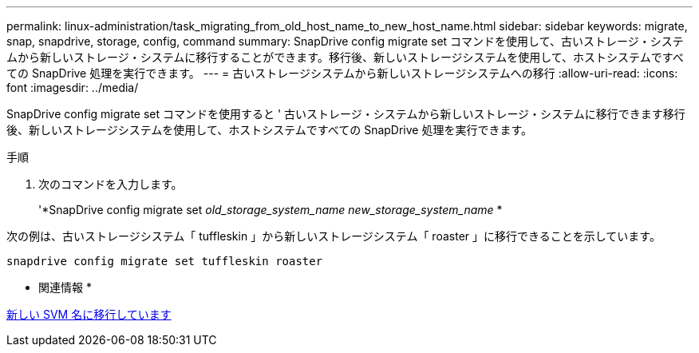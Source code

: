 ---
permalink: linux-administration/task_migrating_from_old_host_name_to_new_host_name.html 
sidebar: sidebar 
keywords: migrate, snap, snapdrive, storage, config, command 
summary: SnapDrive config migrate set コマンドを使用して、古いストレージ・システムから新しいストレージ・システムに移行することができます。移行後、新しいストレージシステムを使用して、ホストシステムですべての SnapDrive 処理を実行できます。 
---
= 古いストレージシステムから新しいストレージシステムへの移行
:allow-uri-read: 
:icons: font
:imagesdir: ../media/


[role="lead"]
SnapDrive config migrate set コマンドを使用すると ' 古いストレージ・システムから新しいストレージ・システムに移行できます移行後、新しいストレージシステムを使用して、ホストシステムですべての SnapDrive 処理を実行できます。

.手順
. 次のコマンドを入力します。
+
'*SnapDrive config migrate set__ old_storage_system_name new_storage_system_name__ *



次の例は、古いストレージシステム「 tuffleskin 」から新しいストレージシステム「 roaster 」に移行できることを示しています。

[listing]
----
snapdrive config migrate set tuffleskin roaster
----
* 関連情報 *

xref:concept_migrating_to_new_vserver_name.adoc[新しい SVM 名に移行しています]
